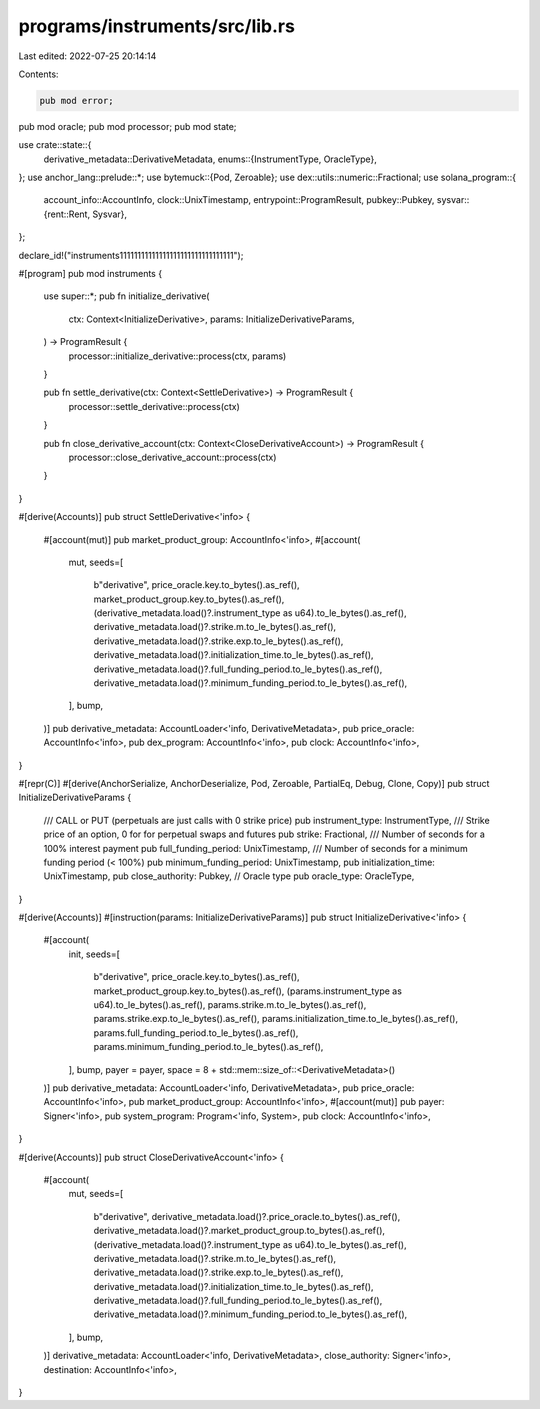 programs/instruments/src/lib.rs
===============================

Last edited: 2022-07-25 20:14:14

Contents:

.. code-block:: rs

    pub mod error;
pub mod oracle;
pub mod processor;
pub mod state;

use crate::state::{
    derivative_metadata::DerivativeMetadata,
    enums::{InstrumentType, OracleType},
};
use anchor_lang::prelude::*;
use bytemuck::{Pod, Zeroable};
use dex::utils::numeric::Fractional;
use solana_program::{
    account_info::AccountInfo,
    clock::UnixTimestamp,
    entrypoint::ProgramResult,
    pubkey::Pubkey,
    sysvar::{rent::Rent, Sysvar},
};

declare_id!("instruments11111111111111111111111111111111");

#[program]
pub mod instruments {
    use super::*;
    pub fn initialize_derivative(
        ctx: Context<InitializeDerivative>,
        params: InitializeDerivativeParams,
    ) -> ProgramResult {
        processor::initialize_derivative::process(ctx, params)
    }

    pub fn settle_derivative(ctx: Context<SettleDerivative>) -> ProgramResult {
        processor::settle_derivative::process(ctx)
    }

    pub fn close_derivative_account(ctx: Context<CloseDerivativeAccount>) -> ProgramResult {
        processor::close_derivative_account::process(ctx)
    }
}

#[derive(Accounts)]
pub struct SettleDerivative<'info> {
    #[account(mut)]
    pub market_product_group: AccountInfo<'info>,
    #[account(
        mut,
        seeds=[
            b"derivative",
            price_oracle.key.to_bytes().as_ref(),
            market_product_group.key.to_bytes().as_ref(),
            (derivative_metadata.load()?.instrument_type as u64).to_le_bytes().as_ref(),
            derivative_metadata.load()?.strike.m.to_le_bytes().as_ref(),
            derivative_metadata.load()?.strike.exp.to_le_bytes().as_ref(),
            derivative_metadata.load()?.initialization_time.to_le_bytes().as_ref(),
            derivative_metadata.load()?.full_funding_period.to_le_bytes().as_ref(),
            derivative_metadata.load()?.minimum_funding_period.to_le_bytes().as_ref(),
        ],
        bump,
    )]
    pub derivative_metadata: AccountLoader<'info, DerivativeMetadata>,
    pub price_oracle: AccountInfo<'info>,
    pub dex_program: AccountInfo<'info>,
    pub clock: AccountInfo<'info>,
}

#[repr(C)]
#[derive(AnchorSerialize, AnchorDeserialize, Pod, Zeroable, PartialEq, Debug, Clone, Copy)]
pub struct InitializeDerivativeParams {
    /// CALL or PUT (perpetuals are just calls with 0 strike price)
    pub instrument_type: InstrumentType,
    /// Strike price of an option, 0 for for perpetual swaps and futures
    pub strike: Fractional,
    /// Number of seconds for a 100% interest payment
    pub full_funding_period: UnixTimestamp,
    /// Number of seconds for a minimum funding period (< 100%)
    pub minimum_funding_period: UnixTimestamp,
    pub initialization_time: UnixTimestamp,
    pub close_authority: Pubkey,
    // Oracle type
    pub oracle_type: OracleType,
}

#[derive(Accounts)]
#[instruction(params: InitializeDerivativeParams)]
pub struct InitializeDerivative<'info> {
    #[account(
        init,
        seeds=[
            b"derivative",
            price_oracle.key.to_bytes().as_ref(),
            market_product_group.key.to_bytes().as_ref(),
            (params.instrument_type as u64).to_le_bytes().as_ref(),
            params.strike.m.to_le_bytes().as_ref(),
            params.strike.exp.to_le_bytes().as_ref(),
            params.initialization_time.to_le_bytes().as_ref(),
            params.full_funding_period.to_le_bytes().as_ref(),
            params.minimum_funding_period.to_le_bytes().as_ref(),
        ],
        bump,
        payer = payer,
        space = 8 + std::mem::size_of::<DerivativeMetadata>()
    )]
    pub derivative_metadata: AccountLoader<'info, DerivativeMetadata>,
    pub price_oracle: AccountInfo<'info>,
    pub market_product_group: AccountInfo<'info>,
    #[account(mut)]
    pub payer: Signer<'info>,
    pub system_program: Program<'info, System>,
    pub clock: AccountInfo<'info>,
}

#[derive(Accounts)]
pub struct CloseDerivativeAccount<'info> {
    #[account(
        mut,
        seeds=[
            b"derivative",
            derivative_metadata.load()?.price_oracle.to_bytes().as_ref(),
            derivative_metadata.load()?.market_product_group.to_bytes().as_ref(),
            (derivative_metadata.load()?.instrument_type as u64).to_le_bytes().as_ref(),
            derivative_metadata.load()?.strike.m.to_le_bytes().as_ref(),
            derivative_metadata.load()?.strike.exp.to_le_bytes().as_ref(),
            derivative_metadata.load()?.initialization_time.to_le_bytes().as_ref(),
            derivative_metadata.load()?.full_funding_period.to_le_bytes().as_ref(),
            derivative_metadata.load()?.minimum_funding_period.to_le_bytes().as_ref(),
        ],
        bump,
    )]
    derivative_metadata: AccountLoader<'info, DerivativeMetadata>,
    close_authority: Signer<'info>,
    destination: AccountInfo<'info>,
}


